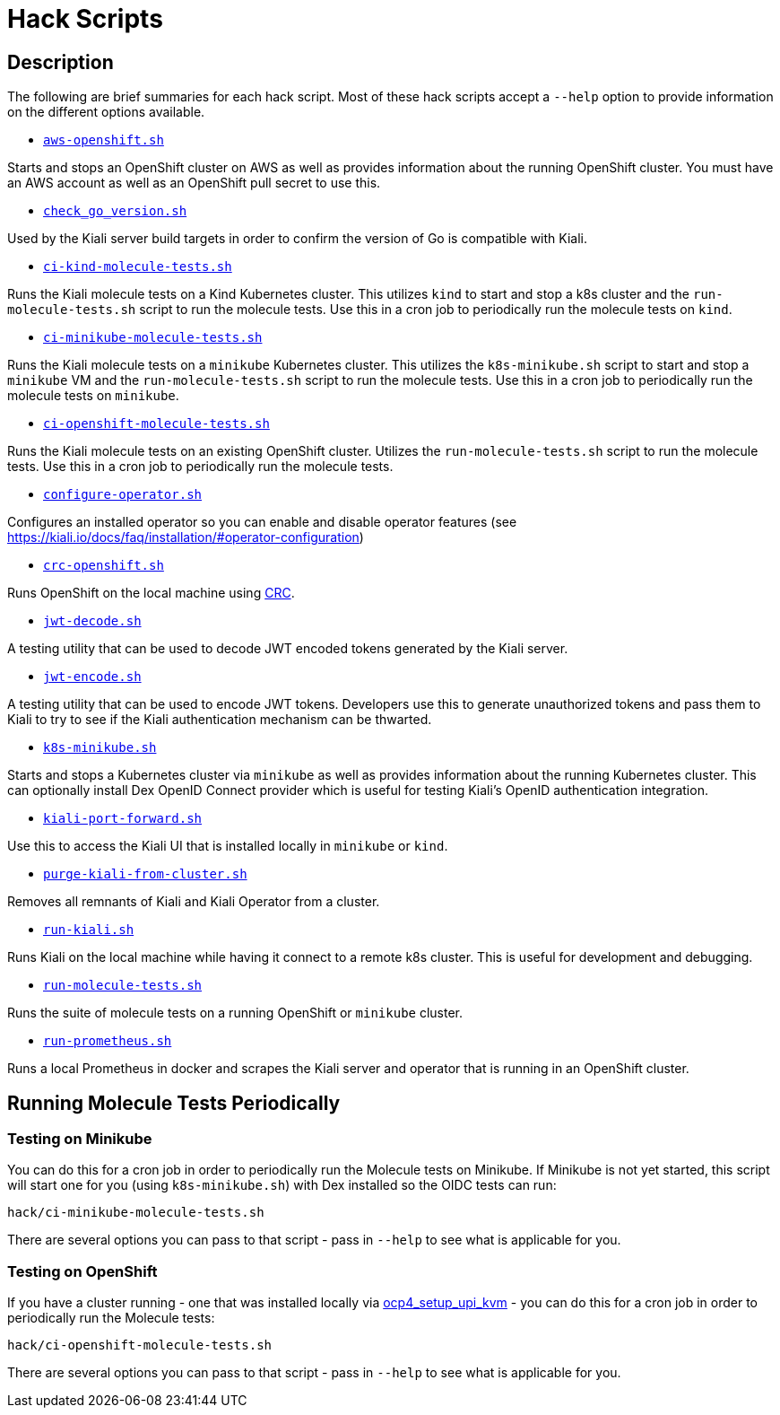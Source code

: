 = Hack Scripts

:toc: macro
:toc-title:

== Description

The following are brief summaries for each hack script. Most of these hack scripts accept a `--help` option to provide information on the different options available.

* `link:aws-openshift.sh[]`

Starts and stops an OpenShift cluster on AWS as well as provides information about the running OpenShift cluster. You must have an AWS account as well as an OpenShift pull secret to use this.

* `link:check_go_version.sh[]`

Used by the Kiali server build targets in order to confirm the version of Go is compatible with Kiali.

* `link:ci-kind-molecule-tests.sh[]`

Runs the Kiali molecule tests on a Kind Kubernetes cluster. This utilizes `kind` to start and stop a k8s cluster and the `run-molecule-tests.sh` script to run the molecule tests. Use this in a cron job to periodically run the molecule tests on `kind`.

* `link:ci-minikube-molecule-tests.sh[]`

Runs the Kiali molecule tests on a `minikube` Kubernetes cluster. This utilizes the `k8s-minikube.sh` script to start and stop a `minikube` VM and the `run-molecule-tests.sh` script to run the molecule tests. Use this in a cron job to periodically run the molecule tests on `minikube`.

* `link:ci-openshift-molecule-tests.sh[]`

Runs the Kiali molecule tests on an existing OpenShift cluster. Utilizes the `run-molecule-tests.sh` script to run the molecule tests. Use this in a cron job to periodically run the molecule tests.

* `link:configure-operator.sh[]`

Configures an installed operator so you can enable and disable operator features (see https://kiali.io/docs/faq/installation/#operator-configuration)

* `link:crc-openshift.sh[]`

Runs OpenShift on the local machine using link:https://github.com/code-ready/crc[CRC].

* `link:jwt-decode.sh[]`

A testing utility that can be used to decode JWT encoded tokens generated by the Kiali server.

* `link:jwt-encode.sh[]`

A testing utility that can be used to encode JWT tokens. Developers use this to generate unauthorized tokens and pass them to Kiali to try to see if the Kiali authentication mechanism can be thwarted.

* `link:k8s-minikube.sh[]`

Starts and stops a Kubernetes cluster via `minikube` as well as provides information about the running Kubernetes cluster. This can optionally install Dex OpenID Connect provider which is useful for testing Kiali's OpenID authentication integration.

* `link:kiali-port-forward.sh[]`

Use this to access the Kiali UI that is installed locally in `minikube` or `kind`.

* `link:purge-kiali-from-cluster.sh[]`

Removes all remnants of Kiali and Kiali Operator from a cluster.

* `link:run-kiali.sh[]`

Runs Kiali on the local machine while having it connect to a remote k8s cluster. This is useful for development and debugging.

* `link:run-molecule-tests.sh[]`

Runs the suite of molecule tests on a running OpenShift or `minikube` cluster.

* `link:run-prometheus.sh[]`

Runs a local Prometheus in docker and scrapes the Kiali server and operator that is running in an OpenShift cluster.

== Running Molecule Tests Periodically

=== Testing on Minikube

You can do this for a cron job in order to periodically run the Molecule tests on Minikube. If Minikube is not yet started, this script will start one for you (using `k8s-minikube.sh`) with Dex installed so the OIDC tests can run:

```
hack/ci-minikube-molecule-tests.sh
```

There are several options you can pass to that script - pass in `--help` to see what is applicable for you.

=== Testing on OpenShift

If you have a cluster running - one that was installed locally via link:https://github.com/kxr/ocp4_setup_upi_kvm[ocp4_setup_upi_kvm] - you can do this for a cron job in order to periodically run the Molecule tests:

```
hack/ci-openshift-molecule-tests.sh
```

There are several options you can pass to that script - pass in `--help` to see what is applicable for you.

